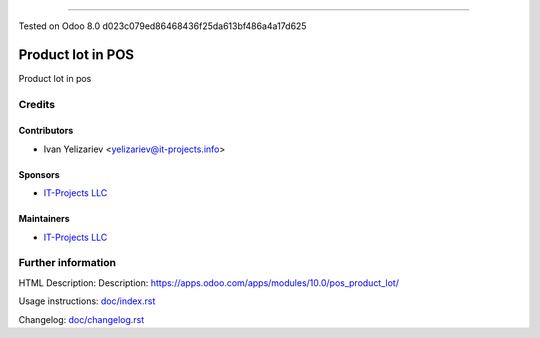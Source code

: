 
==================



Tested on Odoo 8.0 d023c079ed86468436f25da613bf486a4a17d625



====================
 Product lot in POS
====================

Product lot in pos

Credits
=======

Contributors
------------
* Ivan Yelizariev <yelizariev@it-projects.info>

Sponsors
--------
* `IT-Projects LLC <https://it-projects.info>`__

Maintainers
-----------
* `IT-Projects LLC <https://it-projects.info>`__

Further information
===================

HTML Description: Description: https://apps.odoo.com/apps/modules/10.0/pos_product_lot/

Usage instructions: `<doc/index.rst>`_

Changelog: `<doc/changelog.rst>`_
